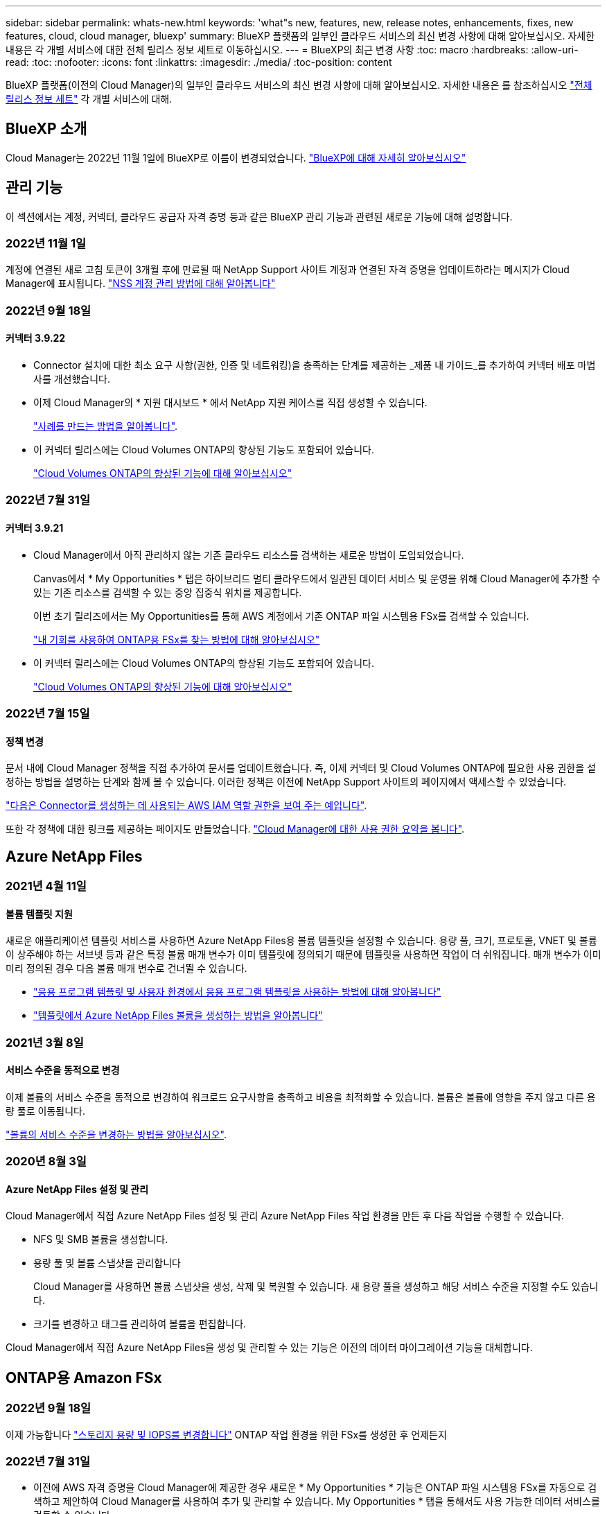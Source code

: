 ---
sidebar: sidebar 
permalink: whats-new.html 
keywords: 'what"s new, features, new, release notes, enhancements, fixes, new features, cloud, cloud manager, bluexp' 
summary: BlueXP 플랫폼의 일부인 클라우드 서비스의 최신 변경 사항에 대해 알아보십시오. 자세한 내용은 각 개별 서비스에 대한 전체 릴리스 정보 세트로 이동하십시오. 
---
= BlueXP의 최근 변경 사항
:toc: macro
:hardbreaks:
:allow-uri-read: 
:toc: 
:nofooter: 
:icons: font
:linkattrs: 
:imagesdir: ./media/
:toc-position: content


[role="lead"]
BlueXP 플랫폼(이전의 Cloud Manager)의 일부인 클라우드 서비스의 최신 변경 사항에 대해 알아보십시오. 자세한 내용은 를 참조하십시오 link:release-notes-index.html["전체 릴리스 정보 세트"] 각 개별 서비스에 대해.



== BlueXP 소개

Cloud Manager는 2022년 11월 1일에 BlueXP로 이름이 변경되었습니다. https://docs.netapp.com/us-en/cloud-manager-family/concept-overview.html["BlueXP에 대해 자세히 알아보십시오"^]



== 관리 기능

이 섹션에서는 계정, 커넥터, 클라우드 공급자 자격 증명 등과 같은 BlueXP 관리 기능과 관련된 새로운 기능에 대해 설명합니다.



=== 2022년 11월 1일

계정에 연결된 새로 고침 토큰이 3개월 후에 만료될 때 NetApp Support 사이트 계정과 연결된 자격 증명을 업데이트하라는 메시지가 Cloud Manager에 표시됩니다. https://docs.netapp.com/us-en/cloud-manager-setup-admin/task-adding-nss-accounts.html#update-nss-credentials["NSS 계정 관리 방법에 대해 알아봅니다"^]



=== 2022년 9월 18일



==== 커넥터 3.9.22

* Connector 설치에 대한 최소 요구 사항(권한, 인증 및 네트워킹)을 충족하는 단계를 제공하는 _제품 내 가이드_를 추가하여 커넥터 배포 마법사를 개선했습니다.
* 이제 Cloud Manager의 * 지원 대시보드 * 에서 NetApp 지원 케이스를 직접 생성할 수 있습니다.
+
https://docs.netapp.com/us-en/cloud-manager-cloud-volumes-ontap/task-get-help.html#netapp-support["사례를 만드는 방법을 알아봅니다"].

* 이 커넥터 릴리스에는 Cloud Volumes ONTAP의 향상된 기능도 포함되어 있습니다.
+
https://docs.netapp.com/us-en/cloud-manager-cloud-volumes-ontap/whats-new.html#18-september-2022["Cloud Volumes ONTAP의 향상된 기능에 대해 알아보십시오"^]





=== 2022년 7월 31일



==== 커넥터 3.9.21

* Cloud Manager에서 아직 관리하지 않는 기존 클라우드 리소스를 검색하는 새로운 방법이 도입되었습니다.
+
Canvas에서 * My Opportunities * 탭은 하이브리드 멀티 클라우드에서 일관된 데이터 서비스 및 운영을 위해 Cloud Manager에 추가할 수 있는 기존 리소스를 검색할 수 있는 중앙 집중식 위치를 제공합니다.

+
이번 초기 릴리즈에서는 My Opportunities를 통해 AWS 계정에서 기존 ONTAP 파일 시스템용 FSx를 검색할 수 있습니다.

+
https://docs.netapp.com/us-en/cloud-manager-fsx-ontap/use/task-creating-fsx-working-environment.html#discover-using-my-opportunities["내 기회를 사용하여 ONTAP용 FSx를 찾는 방법에 대해 알아보십시오"^]

* 이 커넥터 릴리스에는 Cloud Volumes ONTAP의 향상된 기능도 포함되어 있습니다.
+
https://docs.netapp.com/us-en/cloud-manager-cloud-volumes-ontap/whats-new.html#31-july-2022["Cloud Volumes ONTAP의 향상된 기능에 대해 알아보십시오"^]





=== 2022년 7월 15일



==== 정책 변경

문서 내에 Cloud Manager 정책을 직접 추가하여 문서를 업데이트했습니다. 즉, 이제 커넥터 및 Cloud Volumes ONTAP에 필요한 사용 권한을 설정하는 방법을 설명하는 단계와 함께 볼 수 있습니다. 이러한 정책은 이전에 NetApp Support 사이트의 페이지에서 액세스할 수 있었습니다.

https://docs.netapp.com/us-en/cloud-manager-setup-admin/task-creating-connectors-aws.html#create-an-iam-policy["다음은 Connector를 생성하는 데 사용되는 AWS IAM 역할 권한을 보여 주는 예입니다"].

또한 각 정책에 대한 링크를 제공하는 페이지도 만들었습니다. https://docs.netapp.com/us-en/cloud-manager-setup-admin/reference-permissions.html["Cloud Manager에 대한 사용 권한 요약을 봅니다"].



== Azure NetApp Files



=== 2021년 4월 11일



==== 볼륨 템플릿 지원

새로운 애플리케이션 템플릿 서비스를 사용하면 Azure NetApp Files용 볼륨 템플릿을 설정할 수 있습니다. 용량 풀, 크기, 프로토콜, VNET 및 볼륨이 상주해야 하는 서브넷 등과 같은 특정 볼륨 매개 변수가 이미 템플릿에 정의되기 때문에 템플릿을 사용하면 작업이 더 쉬워집니다. 매개 변수가 이미 미리 정의된 경우 다음 볼륨 매개 변수로 건너뛸 수 있습니다.

* https://docs.netapp.com/us-en/cloud-manager-app-template/concept-resource-templates.html["응용 프로그램 템플릿 및 사용자 환경에서 응용 프로그램 템플릿을 사용하는 방법에 대해 알아봅니다"^]
* https://docs.netapp.com/us-en/cloud-manager-azure-netapp-files/task-create-volumes.html["템플릿에서 Azure NetApp Files 볼륨을 생성하는 방법을 알아봅니다"]




=== 2021년 3월 8일



==== 서비스 수준을 동적으로 변경

이제 볼륨의 서비스 수준을 동적으로 변경하여 워크로드 요구사항을 충족하고 비용을 최적화할 수 있습니다. 볼륨은 볼륨에 영향을 주지 않고 다른 용량 풀로 이동됩니다.

https://docs.netapp.com/us-en/cloud-manager-azure-netapp-files/task-manage-volumes.html#change-the-volumes-service-level["볼륨의 서비스 수준을 변경하는 방법을 알아보십시오"].



=== 2020년 8월 3일



==== Azure NetApp Files 설정 및 관리

Cloud Manager에서 직접 Azure NetApp Files 설정 및 관리 Azure NetApp Files 작업 환경을 만든 후 다음 작업을 수행할 수 있습니다.

* NFS 및 SMB 볼륨을 생성합니다.
* 용량 풀 및 볼륨 스냅샷을 관리합니다
+
Cloud Manager를 사용하면 볼륨 스냅샷을 생성, 삭제 및 복원할 수 있습니다. 새 용량 풀을 생성하고 해당 서비스 수준을 지정할 수도 있습니다.

* 크기를 변경하고 태그를 관리하여 볼륨을 편집합니다.


Cloud Manager에서 직접 Azure NetApp Files을 생성 및 관리할 수 있는 기능은 이전의 데이터 마이그레이션 기능을 대체합니다.



== ONTAP용 Amazon FSx



=== 2022년 9월 18일

이제 가능합니다 link:https://docs.netapp.com/us-en/cloud-manager-fsx-ontap/use/task-manage-working-environment.html#change-storage-capacity-and-IOPS["스토리지 용량 및 IOPS를 변경합니다"] ONTAP 작업 환경을 위한 FSx를 생성한 후 언제든지



=== 2022년 7월 31일

* 이전에 AWS 자격 증명을 Cloud Manager에 제공한 경우 새로운 * My Opportunities * 기능은 ONTAP 파일 시스템용 FSx를 자동으로 검색하고 제안하여 Cloud Manager를 사용하여 추가 및 관리할 수 있습니다. My Opportunities * 탭을 통해서도 사용 가능한 데이터 서비스를 검토할 수 있습니다.
+
link:https://docs.netapp.com/us-en/cloud-manager-fsx-ontap/use/task-creating-fsx-working-environment.html#discover-an-existing-fsx-for-ontap-file-system["내 기회를 사용하여 ONTAP용 FSx를 검색합니다"]

* 이제 가능합니다 link:https://docs.netapp.com/us-en/cloud-manager-fsx-ontap/use/task-manage-working-environment.html#change-throughput-capacity["처리량 용량을 변경합니다"] ONTAP 작업 환경을 위한 FSx를 생성한 후 언제든지
* 이제 가능합니다 link:https://docs.netapp.com/us-en/cloud-manager-fsx-ontap/use/task-manage-fsx-volumes.html#replicate-and-sync-data["데이터 복제 및 동기화"] ONTAP용 FSx를 소스로 사용하여 온프레미스 및 ONTAP 시스템용 기타 FSx에 연결합니다.
* 이제 가능합니다 link:https://docs.netapp.com/us-en/cloud-manager-fsx-ontap/use/task-add-fsx-volumes.html#creating-volumes["Cloud Manager를 사용하여 ONTAP용 FSx에서 iSCSI 볼륨을 생성합니다"].




=== 2022년 7월 3일

* 이제 단일 또는 다중 가용성 영역 HA 배포 모델을 선택할 수 있습니다.
+
link:https://docs.netapp.com/us-en/cloud-manager-fsx-ontap/use/task-creating-fsx-working-environment.html#create-an-amazon-fsx-for-ontap-working-environment["ONTAP 작업 환경을 위한 FSx를 생성합니다"]

* Cloud Manager에서 AWS GovCloud 계정 인증이 지원됩니다.
+
link:https://docs.netapp.com/us-en/cloud-manager-fsx-ontap/requirements/task-setting-up-permissions-fsx.html#set-up-the-iam-role["IAM 역할을 설정합니다"]





== 애플리케이션 템플릿



=== 2022년 3월 3일



==== 이제 템플릿을 만들어 특정 작업 환경을 찾을 수 있습니다

"기존 자원 찾기" 작업을 사용하면 작업 환경을 확인한 다음 볼륨 만들기와 같은 다른 템플릿 작업을 사용하여 기존 작업 환경에서 쉽게 작업을 수행할 수 있습니다. https://docs.netapp.com/us-en/cloud-manager-app-template/task-define-templates.html#examples-of-finding-existing-resources-and-enabling-services-using-templates["자세한 내용을 보려면 여기를 클릭하십시오"].



==== AWS에서 Cloud Volumes ONTAP HA 작업 환경을 구축할 수 있는 역량

AWS에서 Cloud Volumes ONTAP 작업 환경을 구축하기 위한 기존 지원이 확장되어 단일 노드 시스템 외에 고가용성 시스템을 구축할 수 있습니다. https://docs.netapp.com/us-en/cloud-manager-app-template/task-define-templates.html#create-a-template-for-a-cloud-volumes-ontap-working-environment["Cloud Volumes ONTAP 작업 환경에 대한 템플릿을 만드는 방법을 알아봅니다"].



=== 2022년 2월 9일



==== 이제 템플릿을 구축하여 특정 기존 볼륨을 찾은 다음 Cloud Backup을 활성화할 수 있습니다

새로운 "리소스 찾기" 작업을 사용하면 Cloud Backup을 설정할 모든 볼륨을 식별한 다음 클라우드 백업 작업을 사용하여 해당 볼륨에 대한 백업을 설정할 수 있습니다.

현재 Cloud Volumes ONTAP 및 온프레미스 ONTAP 시스템의 볼륨에 대한 지원이 제공됩니다. https://docs.netapp.com/us-en/cloud-manager-app-template/task-define-templates.html#find-existing-volumes-and-activate-cloud-backup["자세한 내용을 보려면 여기를 클릭하십시오"].



=== 2021년 10월 31일



==== 이제 동기화 관계에 태그를 지정하여 쉽게 액세스할 수 있도록 관계를 그룹화하거나 분류할 수 있습니다

https://docs.netapp.com/us-en/cloud-manager-app-template/concept-tagging.html["리소스 태깅에 대해 자세히 알아보십시오"].



== 클라우드 백업



=== 2022년 11월 2일



==== 이전 Snapshot 복사본을 기본 백업 파일로 내보낼 수 있습니다

작업 환경에 백업 일정 레이블(예: 일별, 주별 등)과 일치하는 볼륨의 로컬 스냅샷 복사본이 있는 경우 이러한 기존 스냅샷을 백업 파일로 오브젝트 스토리지로 내보낼 수 있습니다. 이전 Snapshot 복사본을 기본 백업 복사본으로 이동하여 클라우드에서 백업을 초기화할 수 있습니다.

이 옵션은 작업 환경에서 Cloud Backup을 활성화할 때 사용할 수 있습니다. 나중에 에서 이 설정을 변경할 수도 있습니다 https://docs.netapp.com/us-en/cloud-manager-backup-restore/task-manage-backup-settings-ontap.html["고급 설정 페이지"].



==== 이제 소스 시스템에서 더 이상 필요하지 않은 볼륨을 아카이빙하는 데 Cloud Backup을 사용할 수 있습니다

이제 볼륨에 대한 백업 관계를 삭제할 수 있습니다. 이렇게 하면 새 백업 파일 생성을 중지하고 소스 볼륨을 삭제하지만 기존의 모든 백업 파일은 보존하려는 경우에 아카이빙 메커니즘이 제공됩니다. 따라서 나중에 필요할 경우 백업 파일에서 볼륨을 복원하는 동시에 소스 스토리지 시스템의 공간을 지울 수 있습니다. https://docs.netapp.com/us-en/cloud-manager-backup-restore/task-manage-backups-ontap.html#deleting-volume-backup-relationships["자세히 알아보기"].



==== 이메일 또는 알림 센터에서 Cloud Backup 경고를 받도록 지원이 추가되었습니다

Cloud Backup이 BlueXP 알림 서비스에 통합되었습니다. BlueXP 메뉴 표시줄에서 알림 표시를 클릭하여 Cloud Backup 알림을 표시할 수 있습니다. 또한 시스템에 로그인하지 않은 경우에도 중요한 시스템 작업을 알 수 있도록 이메일로 알림을 보내도록 BlueXP를 구성할 수 있습니다. 이 이메일은 백업 및 복원 작업을 알아야 하는 모든 수신자에게 보낼 수 있습니다. https://docs.netapp.com/us-en/cloud-manager-backup-restore/task-monitor-backup-jobs.html#use-the-job-monitor-to-view-backup-and-restore-job-status["자세히 알아보기"].



==== 새로운 고급 설정 페이지에서는 클러스터 레벨 백업 설정을 변경할 수 있습니다

이 새 페이지에서는 각 ONTAP 시스템에 대한 클라우드 백업을 활성화할 때 설정하는 여러 클러스터 레벨 백업 설정을 변경할 수 있습니다. "기본" 백업 설정으로 적용되는 일부 설정을 수정할 수도 있습니다. 변경할 수 있는 전체 백업 설정은 다음과 같습니다.

* ONTAP 시스템에서 오브젝트 스토리지에 액세스할 수 있는 권한을 제공하는 스토리지 키입니다
* 백업을 객체 저장소에 업로드하기 위해 할당된 네트워크 대역폭입니다
* 이후 볼륨에 대한 자동 백업 설정(및 정책
* 아카이브 스토리지 클래스(AWS만 해당)
* 초기 기본 백업 파일에 기간별 스냅샷 복사본이 포함되어 있는지 여부
* 소스 시스템에서 "연간" 스냅샷을 제거할지 여부를 나타냅니다
* 오브젝트 스토리지에 연결된 ONTAP IPspace(활성화 중에 잘못 선택한 경우)


https://docs.netapp.com/us-en/cloud-manager-backup-restore/task-manage-backup-settings-ontap.html["클러스터 레벨 백업 설정 관리에 대해 자세히 알아보십시오"].



==== 이제 온-프레미스 Connector를 사용할 때 검색 및 복원을 사용하여 공용 클라우드에서 백업 파일을 복원할 수 있습니다

이전 릴리즈에서는 Connector가 사내에 구축될 때 퍼블릭 클라우드에 백업 파일을 생성하기 위한 지원이 추가되었습니다. 이 릴리즈에서는 검색 및 복원을 사용하여 Connector가 사내에 구축된 Amazon S3 또는 Azure Blob에서 백업을 복원할 수 있도록 지원이 계속 제공됩니다.

현재 Google Cloud Storage에서 백업을 복원하려면 검색 및 복원을 사용할 때 Google Cloud Platform에 Connector를 구축해야 합니다. 검색 및 복원은 StorageGRID 시스템에서 지원되지 않습니다. 이 경우 찾아보기 및 복원을 사용해야 합니다.



==== 작업 모니터링 페이지가 업데이트되었습니다

다음 업데이트가 에 업데이트되었습니다 https://docs.netapp.com/us-en/cloud-manager-backup-restore/task-monitor-backup-jobs.html["작업 모니터링 페이지"]:

* "워크로드" 열을 사용할 수 있으므로 이 페이지를 필터링하여 볼륨, 애플리케이션, 가상 머신 및 Kubernetes의 백업 서비스에 대한 작업을 볼 수 있습니다.
* 특정 백업 작업에 대한 세부 정보를 보려면 "사용자 이름" 및 "작업 유형"에 대한 새 열을 추가할 수 있습니다.
* 작업 세부 정보 페이지에는 기본 작업을 완료하기 위해 실행 중인 모든 하위 작업이 표시됩니다.
* 이 페이지는 15분마다 자동으로 새로 고쳐지므로 항상 가장 최근의 작업 상태 결과를 볼 수 있습니다. 새로 고침 * 버튼을 클릭하여 페이지를 즉시 업데이트할 수 있습니다.




==== AWS 교차 계정 백업 기능이 향상되었습니다

소스 볼륨에 사용 중인 것과 다른 Cloud Volumes ONTAP 계정을 백업에 사용하려면 BlueXP에서 대상 AWS 계정 자격 증명을 추가해야 하며, BlueXP에 사용 권한을 제공하는 IAM 역할에 "S3:PutBucketPolicy" 및 "S3:PutnerOwshipControls" 권한을 추가해야 합니다. 이전에는 AWS 콘솔에서 여러 설정을 구성해야 했습니다. 이제는 더 이상 그렇게 할 필요가 없습니다.



=== 2022년 9월 28일



==== 애플리케이션의 클라우드 백업 개선

* Google Cloud Platform(GCP) 및 StorageGRID를 지원하여 애플리케이션 정합성 보장 스냅샷을 백업합니다
* 사용자 지정 정책을 생성합니다
* 아카이브 스토리지 지원
* SAP HANA 애플리케이션 백업
* VMware 환경에 있는 Oracle 및 SQL 애플리케이션을 백업합니다
* 사내 2차 스토리지에서 애플리케이션을 백업합니다
* 백업을 비활성화합니다
* SnapCenter 서버 등록을 취소합니다




==== 가상 머신용 Cloud Backup의 향상된 기능

* 하나 이상의 데이터 저장소를 백업하기 위해 StorageGRID를 지원합니다
* 사용자 지정 정책을 생성합니다




=== 2022년 9월 19일



==== StorageGRID 시스템의 백업 파일에 대해 DataLock 및 랜섬웨어 보호를 구성할 수 있습니다

마지막 릴리즈에서는 Amazon S3 버킷에 저장된 백업에 대해 _DataLock 및 랜섬웨어 보호_가 도입되었습니다. 이 릴리즈는 StorageGRID 시스템에 저장된 백업 파일에 대한 지원을 확장합니다. 클러스터가 ONTAP 9.11.1 이상을 사용하고 있고 StorageGRID 시스템에서 버전 11.6.0.3 이상을 실행 중인 경우 이 새로운 백업 정책 옵션을 사용할 수 있습니다. https://docs.netapp.com/us-en/cloud-manager-backup-restore/concept-cloud-backup-policies.html#datalock-and-ransomware-protection["DataLock 및 랜섬웨어 보호를 사용하여 백업을 보호하는 방법에 대해 자세히 알아보십시오"^].

버전 3.9.22 이상의 소프트웨어가 있는 커넥터를 실행해야 합니다. Connector는 구내에 설치해야 하며 인터넷에 접속하거나 접속하지 않은 사이트에 설치할 수 있습니다.



==== 이제 백업 파일에서 폴더 레벨 복구를 사용할 수 있습니다

이제 해당 폴더(디렉토리 또는 공유)의 모든 파일에 액세스해야 하는 경우 백업 파일에서 폴더를 복원할 수 있습니다. 폴더 복원은 전체 볼륨을 복원하는 것보다 훨씬 효율적입니다. 이 기능은 ONTAP 9.11.1 이상을 사용하는 경우 Browse & Restore 메서드와 Search & Restore 메서드를 모두 사용하여 복원 작업에 사용할 수 있습니다. 현재 단일 폴더만 선택하고 복원할 수 있으며, 해당 폴더의 파일만 복원할 수 있습니다. 하위 폴더 또는 하위 폴더의 파일은 복원되지 않습니다.



==== 이제 아카이브 스토리지로 이동한 백업에서 파일 레벨 복구를 사용할 수 있습니다

과거에는 아카이브 스토리지(AWS 및 Azure만 해당)로 이동한 백업 파일의 볼륨만 복원할 수 있었습니다. 이제 이러한 아카이빙된 백업 파일에서 개별 파일을 복원할 수 있습니다. 이 기능은 ONTAP 9.11.1 이상을 사용하는 경우 Browse & Restore 메서드와 Search & Restore 메서드를 모두 사용하여 복원 작업에 사용할 수 있습니다.



==== 이제 파일 레벨 복구를 통해 원본 소스 파일을 덮어쓸 수 있습니다

이전에는 원래 볼륨으로 복구된 파일이 항상 "Restore_<file_name>"이라는 접두사가 붙은 새 파일로 복원되었습니다. 이제 파일을 볼륨의 원래 위치로 복구할 때 원본 소스 파일을 덮어쓰도록 선택할 수 있습니다. 이 기능은 Browse & Restore 메서드와 Search & Restore 메서드를 모두 사용하여 복원 작업에 사용할 수 있습니다.



==== 끌어서 놓기를 통해 클라우드 백업을 StorageGRID 시스템에 사용할 수 있습니다

를 누릅니다 https://docs.netapp.com/us-en/cloud-manager-storagegrid/task-discover-storagegrid.html["StorageGRID"^] 백업 대상은 Canvas에 작업 환경으로 있으며, 온프레미스 ONTAP 작업 환경을 대상으로 끌어서 클라우드 백업 설정 마법사를 시작할 수 있습니다.



=== 2022년 8월 18일



==== 클라우드 네이티브 애플리케이션 데이터를 보호하기 위해 지원이 추가되었습니다

Cloud Backup for Applications는 NetApp 클라우드 스토리지에서 실행되는 애플리케이션에 데이터 보호 기능을 제공하는 SaaS 기반 서비스입니다. BlueXP에서 활성화된 애플리케이션용 클라우드 백업은 NetApp ONTAP용 Amazon FSx에 상주하는 Oracle 데이터베이스의 효율적이고 애플리케이션 정합성이 보장되는 정책 기반 백업 및 복원을 제공합니다.https://docs.netapp.com/us-en/cloud-manager-backup-restore/concept-protect-cloud-app-data-to-cloud.html["자세한 정보"^].



==== 검색 및 복원은 이제 Azure Blob의 백업 파일에서 지원됩니다

이제 Azure Blob 저장소에 백업 파일을 저장하는 사용자가 볼륨 및 파일을 복원하는 검색 및 복원 방법을 사용할 수 있습니다. https://docs.netapp.com/us-en/cloud-manager-backup-restore/task-restore-backups-ontap.html#prerequisites-2["검색 및 amp;Restore를 사용하여 볼륨 및 파일을 복원하는 방법을 확인하십시오"^].

이 기능을 사용하려면 커넥터 역할에 추가 권한이 필요합니다. 버전 3.9.21 소프트웨어(2022년 8월)를 사용하여 배포된 커넥터에는 이러한 권한이 포함됩니다. 이전 릴리스를 사용하여 Connector를 배포한 경우 사용 권한을 수동으로 추가해야 합니다. https://docs.netapp.com/us-en/cloud-manager-backup-restore/task-backup-onprem-to-azure.html#verify-or-add-permissions-to-the-connector["필요한 경우 이러한 사용 권한을 추가하는 방법을 알아봅니다"^].



==== NetApp은 백업 파일이 삭제 및 랜섬웨어 공격으로부터 보호할 수 있는 기능을 추가했습니다

Cloud Backup은 이제 랜섬웨어 세이프 백업에 대한 오브젝트 잠금을 지원합니다. 클러스터가 ONTAP 9.11.1 이상을 사용하고 있고 백업 대상이 Amazon S3인 경우, _DataLock 및 랜섬웨어 보호_라는 새로운 백업 정책 옵션을 사용할 수 있습니다. DataLock은 백업 파일의 수정 또는 삭제를 방지하고, 랜섬웨어 방지 기능은 백업 파일을 검사하여 백업 파일에 대한 랜섬웨어 공격의 증거를 찾습니다. https://docs.netapp.com/us-en/cloud-manager-backup-restore/concept-cloud-backup-policies.html#datalock-and-ransomware-protection["DataLock 및 랜섬웨어 보호를 사용하여 백업을 보호하는 방법에 대해 자세히 알아보십시오"^].

이 기능을 사용하려면 커넥터 역할에 추가 권한이 필요합니다. 버전 3.9.21 소프트웨어를 사용하여 배포된 Connector에는 이러한 권한이 포함되어 있습니다. 이전 릴리스를 사용하여 Connector를 배포한 경우 사용 권한을 수동으로 추가해야 합니다. https://docs.netapp.com/us-en/cloud-manager-backup-restore/task-backup-onprem-to-aws.html#set-up-s3-permissions["필요한 경우 이러한 사용 권한을 추가하는 방법을 알아봅니다"^].



==== 이제 Cloud Backup은 사용자 지정 SnapMirror 레이블을 사용하여 생성된 정책을 지원합니다

이전에는 Cloud Backup이 매시간, 매일, 매주, 시간별, 연도별 등의 미리 정의된 SnapMirror 레이블만 지원했습니다. 이제 Cloud Backup은 System Manager 또는 CLI를 사용하여 만든 사용자 지정 SnapMirror 레이블이 있는 SnapMirror 정책을 검색할 수 있습니다. 이러한 새 레이블은 Cloud Backup UI에 표시되므로 선택한 SnapMirror 레이블을 사용하여 볼륨을 클라우드에 백업할 수 있습니다.



==== ONTAP 시스템에 대한 추가 백업 정책 개선 사항

일부 백업 정책 페이지는 각 ONTAP 클러스터의 볼륨에 사용할 수 있는 모든 백업 정책을 보다 쉽게 볼 수 있도록 재설계되었습니다. 따라서 사용 가능한 정책의 세부 정보를 더 쉽게 볼 수 있으므로 볼륨에 최상의 정책을 적용할 수 있습니다.



==== 끌어서 놓기를 통해 Cloud Backup을 Azure Blob 및 Google Cloud Storage로 이동할 수 있습니다

를 누릅니다 https://docs.netapp.com/us-en/cloud-manager-setup-admin/task-viewing-azure-blob.html["Azure Blob"^] 또는 https://docs.netapp.com/us-en/cloud-manager-setup-admin/task-viewing-gcp-storage.html["Google 클라우드 스토리지"^] 백업 대상이 Canvas에 작업 환경으로 존재합니다. 온프레미스 ONTAP 또는 Cloud Volumes ONTAP 작업 환경(Azure 또는 GCP에 설치됨)을 대상으로 끌어서 백업 설정 마법사를 시작할 수 있습니다.

이 기능은 Amazon S3 버킷에 이미 존재합니다.



== 클라우드 데이터 감지



=== 2022년 11월 7일(버전 1.17)



==== SharePoint 온-프레미스 계정 스캔 지원

이제 데이터 센스를 통해 SharePoint Online 계정과 SharePoint 온-프레미스 계정(SharePoint Server)을 모두 검색할 수 있습니다. 자체 서버에 SharePoint를 설치하거나 인터넷에 액세스할 수 없는 사이트에 SharePoint를 설치해야 하는 경우 이제 데이터 센스에서 해당 계정의 사용자 파일을 검색할 수 있습니다. https://docs.netapp.com/us-en/cloud-manager-data-sense/task-scanning-sharepoint.html#adding-a-sharepoint-on-premise-account["자세한 정보"^].



==== 여러 디렉토리(폴더 또는 공유)를 재검색하는 기능

이제 변경 사항이 시스템에 반영되도록 여러 디렉토리(폴더 또는 공유)를 즉시 재검색할 수 있습니다. 이렇게 하면 특정 데이터를 다른 데이터보다 먼저 다시 검색하게 할 수 있습니다. https://docs.netapp.com/us-en/cloud-manager-data-sense/task-managing-repo-scanning.html#rescanning-data-for-an-existing-repository["디렉토리를 다시 검색하는 방법을 참조하십시오"^].



==== 특정 데이터 소스를 스캔하기 위해 사내 "스캐너" 노드를 추가하는 기능

온-프레미스 위치에 데이터 센스를 설치한 경우 데이터 원본을 스캔하기 위해 더 많은 스캔 처리 성능이 필요한 경우 "스캐너" 노드를 더 추가할 수 있습니다. 관리자 노드를 설치한 직후 스캐너 노드를 추가하거나 나중에 스캐너 노드를 추가할 수 있습니다. 예를 들어 데이터 원본 중 하나에 있는 데이터의 양이 1년 후 3배 증가했다는 사실을 알고 있는 경우 데이터 스캔을 지원하기 위해 새 스캐너 노드를 추가할 수 있습니다.

필요한 경우 스캔 중인 데이터 소스에 물리적으로 가까운 호스트 시스템에 스캐너 노드를 설치할 수 있습니다. 스캐너 노드가 데이터에 가까울수록 데이터 스캔 시 네트워크 대기 시간이 최대한 줄어들기 때문에 성능이 향상됩니다.



=== 2022년 9월 6일(버전 1.16)



==== 파일의 변경 사항을 반영하기 위해 저장소를 즉시 다시 검색할 수 있습니다

변경 내용이 시스템에 반영되도록 특정 리포지토리를 즉시 다시 스캔해야 하는 경우 리포지토리를 선택하고 다시 검색할 수 있습니다. 이렇게 하면 특정 데이터를 다른 데이터보다 먼저 다시 검색하게 할 수 있습니다. https://docs.netapp.com/us-en/cloud-manager-data-sense/task-managing-repo-scanning.html#rescanning-data-for-an-existing-repository["디렉토리를 다시 검색하는 방법을 참조하십시오"^].



==== 데이터 조사 페이지의 데이터 감지 스캔 상태에 대한 새 필터

“Analysis Status(분석 상태)” 필터를 사용하면 데이터 감지 스캔의 특정 단계에 있는 파일을 나열할 수 있습니다. 옵션을 선택하여 * 첫 번째 스캔 보류 *, * 완료됨 * 스캔 중, * 재스캔 보류 * 또는 * 실패 * 가 스캔되는 파일 목록을 표시할 수 있습니다.

https://docs.netapp.com/us-en/cloud-manager-data-sense/task-controlling-private-data.html#filtering-data-in-the-data-investigation-page["데이터를 조사하는 데 사용할 수 있는 모든 필터 목록을 확인하십시오"^].



==== 데이터 주제는 이제 스캔에서 발견된 "개인 데이터"의 일부로 간주됩니다

이제 Data Sense는 규정 준수 대시보드에 표시되는 개인 결과의 일부로 데이터 주제를 인식합니다. 또한 조사 페이지에서 검색을 수행할 때 "개인 데이터"에서 "데이터 제목"을 선택하여 데이터 주제가 포함된 파일만 볼 수 있습니다.



==== 이제 데이터 감지 이동 경로 파일은 검색에서 "범주"의 일부로 간주됩니다

이제 Data Sense는 Breadcrumb 파일을 Compliance Dashboard에 나타나는 범주의 일부로 인식합니다. 소스 위치에서 NFS 공유로 파일을 이동할 때 데이터 센스에서 생성되는 파일입니다. https://docs.netapp.com/us-en/cloud-manager-data-sense/task-managing-highlights.html#moving-source-files-to-an-nfs-share["Breadcrumb 파일을 만드는 방법에 대해 자세히 알아보십시오"^].

또한 조사 페이지에서 검색을 수행할 때 "범주" 아래의 "데이터 감지 브레드크럼"을 선택하여 데이터 감지 브레드크럼 파일만 볼 수 있습니다.



=== 2022년 8월 7일(버전 1.15)



==== 뉴질랜드의 5가지 새로운 유형의 개인 데이터는 데이터 센스로 식별됩니다

데이터 센스를 사용하면 다음 유형의 데이터가 포함된 파일을 식별하고 분류할 수 있습니다.

* 뉴질랜드 은행 계좌 번호
* 뉴질랜드 운전면허증 번호
* 뉴질랜드 IRD 번호(세금 ID)
* 뉴질랜드 NHI(National Health Index) 번호 
* 뉴질랜드 여권 번호


link:reference-private-data-categories.html#types-of-personal-data["데이터 센스에서 식별할 수 있는 모든 유형의 개인 데이터를 확인하십시오"].



==== 파일이 이동된 이유를 나타내기 위해 Breadcrumb 파일을 추가하는 기능입니다

데이터 감지 기능을 사용하여 소스 파일을 NFS 공유로 이동할 때 이제 이동 파일 위치에 이동 경로 파일을 그대로 둘 수 있습니다. Breadcrumb 파일을 사용하면 파일이 원래 위치에서 이동된 이유를 쉽게 이해할 수 있습니다. 이동된 각 파일에 대해 시스템은 "<filename>-breadcrumb-<date>.txt"라는 소스 위치에 Breadcrumb 파일을 만들어 파일이 이동된 위치와 파일을 이동한 사용자를 표시합니다. https://docs.netapp.com/us-en/cloud-manager-data-sense/task-managing-highlights.html#moving-source-files-to-an-nfs-share["자세한 정보"^].



==== 디렉터리에 있는 개인 데이터 및 중요한 개인 데이터는 조사 결과에 표시됩니다

이제 데이터 조사 페이지에는 디렉토리(폴더 및 공유) 내에서 찾은 개인 데이터 및 중요한 개인 데이터에 대한 결과가 표시됩니다. https://docs.netapp.com/us-en/cloud-manager-data-sense/task-controlling-private-data.html#viewing-files-that-contain-personal-data["여기 예를 참조하십시오"^].



==== 성공적으로 분류한 볼륨, 버킷 등의 상태를 봅니다

Data Sense가 스캔(볼륨, 버킷 등)하는 개별 리포지토리를 볼 때 "매핑" 수와 "분류" 수를 확인할 수 있습니다. 모든 데이터에 대해 전체 AI ID가 수행되므로 분류에 시간이 더 오래 걸립니다. https://docs.netapp.com/us-en/cloud-manager-data-sense/task-managing-repo-scanning.html#viewing-the-scan-status-for-your-repositories["이 정보를 보는 방법을 참조하십시오"^].



==== 이제 데이터 센스에서 식별할 수 있는 사용자 지정 패턴을 데이터에 추가할 수 있습니다

사용자 지정 정규식(regex)을 사용하여 개인 패턴을 추가하여 데이터의 특정 정보를 식별할 수 있습니다. regex는 이미 Data Sense에서 사용하는 기존의 미리 정의된 패턴에 추가되며, 결과는 Personal Patterns(개인 패턴) 섹션 아래에 표시됩니다. https://docs.netapp.com/us-en/cloud-manager-data-sense/task-managing-data-fusion.html#creating-custom-personal-data-identifiers-using-a-regex["자세한 정보"^].



== Cloud Sync



=== 2022년 10월 30일



==== Microsoft Azure에서 지속적으로 동기화합니다

이제 연속 동기화 설정이 소스 Azure 스토리지 버킷에서 Azure 데이터 브로커를 사용하는 클라우드 스토리지까지 지원됩니다.

초기 데이터 동기화 후 Cloud Sync는 소스 Azure 스토리지 버킷의 변경 사항을 수신 대기하고 변경 사항이 발생할 때마다 타겟에 대한 변경 사항을 지속적으로 동기화합니다. 이 설정은 Azure 스토리지 버킷에서 Azure Blob 스토리지, CIFS, Google 클라우드 스토리지, IBM 클라우드 오브젝트 스토리지, NFS 및 StorageGRID로 동기화할 때 사용할 수 있습니다.

이 설정을 사용하려면 Azure 데이터 브로커에 사용자 지정 역할과 다음 권한이 필요합니다.

[source, json]
----
'Microsoft.Storage/storageAccounts/read',
'Microsoft.EventGrid/systemTopics/eventSubscriptions/write',
'Microsoft.EventGrid/systemTopics/eventSubscriptions/read',
'Microsoft.EventGrid/systemTopics/eventSubscriptions/delete',
'Microsoft.EventGrid/systemTopics/eventSubscriptions/getFullUrl/action',
'Microsoft.EventGrid/systemTopics/eventSubscriptions/getDeliveryAttributes/action',
'Microsoft.EventGrid/systemTopics/read',
'Microsoft.EventGrid/systemTopics/write',
'Microsoft.EventGrid/systemTopics/delete',
'Microsoft.EventGrid/eventSubscriptions/write',
'Microsoft.Storage/storageAccounts/write'
----
https://docs.netapp.com/us-en/cloud-manager-sync/task-creating-relationships.html#settings["연속 동기화 설정에 대해 자세히 알아보십시오"].



=== 2022년 9월 4일



==== 추가 Google 드라이브 지원

* Cloud Sync는 이제 Google 드라이브에 대한 추가 동기화 관계를 지원합니다.
+
** Google Drive를 NFS 서버로 이동합니다
** Google Drive를 SMB 서버로


* Google Drive를 포함하는 동기화 관계에 대한 보고서를 생성할 수도 있습니다.
+
https://docs.netapp.com/us-en/cloud-manager-sync/task-managing-reports.html["보고서에 대해 자세히 알아보십시오"].





==== 지속적인 동기화 향상

이제 다음 유형의 동기화 관계에서 연속 동기화 설정을 활성화할 수 있습니다.

* S3 버킷을 NFS 서버로
* Google Cloud Storage를 NFS 서버로 전송합니다


https://docs.netapp.com/us-en/cloud-manager-sync/task-creating-relationships.html#settings["연속 동기화 설정에 대해 자세히 알아보십시오"].



==== 이메일 알림

이제 Cloud Sync 알림을 이메일로 받을 수 있습니다.

이메일로 알림을 받으려면 동기화 관계에서 * 알림 * 설정을 활성화한 다음 BlueXP에서 알림 및 알림 설정을 구성해야 합니다.

https://docs.netapp.com/us-en/cloud-manager-sync/task-managing-relationships.html#setting-up-notifications["알림을 설정하는 방법에 대해 알아봅니다"].



=== 2022년 7월 31일



==== Google 드라이브

이제 NFS 서버 또는 SMB 서버의 데이터를 Google Drive로 동기화할 수 있습니다. "내 드라이브"와 "공유 드라이브"가 모두 대상으로 지원됩니다.

Google Drive를 포함하는 동기화 관계를 생성하려면 필요한 권한과 개인 키가 있는 서비스 계정을 설정해야 합니다. https://docs.netapp.com/us-en/cloud-manager-sync/reference-requirements.html#google-drive["Google Drive 요구 사항에 대해 자세히 알아보십시오"].

https://docs.netapp.com/us-en/cloud-manager-sync/reference-supported-relationships.html["지원되는 동기화 관계 목록을 봅니다"].



==== Azure Data Lake 추가 지원

Cloud Sync는 이제 Azure Data Lake Storage Gen2에 대한 추가 동기화 관계를 지원합니다.

* Amazon S3에서 Azure Data Lake Storage Gen2로
* IBM Cloud Object Storage를 Azure Data Lake Storage Gen2로 마이그레이션
* StorageGRID에서 Azure Data Lake Storage Gen2로


https://docs.netapp.com/us-en/cloud-manager-sync/reference-supported-relationships.html["지원되는 동기화 관계 목록을 봅니다"].



==== 동기화 관계를 설정하는 새로운 방법

BlueXP의 Canvas에서 직접 동기화 관계를 설정하는 추가 방법이 추가되었습니다.



===== 끌어서 놓기

이제 한 작업 환경을 다른 작업 환경 위로 끌어다 놓아 Canvas에서 동기화 관계를 설정할 수 있습니다.

image:https://raw.githubusercontent.com/NetAppDocs/cloud-manager-sync/main/media/screenshot-enable-drag-and-drop.png["BlueXP의 알림 센터를 보여 주는 스크린샷."]



===== 오른쪽 패널 설정

이제 Canvas에서 작업 환경을 선택한 다음 오른쪽 패널에서 동기화 옵션을 선택하여 Azure Blob 저장소 또는 Google Cloud Storage에 대한 동기화 관계를 설정할 수 있습니다.

image:https://raw.githubusercontent.com/NetAppDocs/cloud-manager-sync/main/media/screenshot-enable-panel.png["BlueXP의 알림 센터를 보여 주는 스크린샷."]



=== 2022년 7월 3일



==== Azure Data Lake Storage Gen2 지원

이제 NFS 서버 또는 SMB 서버에서 Azure Data Lake Storage Gen2로 데이터를 동기화할 수 있습니다.

Azure Data Lake를 포함하는 동기화 관계를 생성할 때 Cloud Sync에 스토리지 계정 연결 문자열을 제공해야 합니다. SAS(공유 액세스 서명)가 아니라 일반 연결 문자열이어야 합니다.

https://docs.netapp.com/us-en/cloud-manager-sync/reference-supported-relationships.html["지원되는 동기화 관계 목록을 봅니다"].



==== Google Cloud Storage에서 지속적으로 동기화합니다

이제 연속 동기화 설정이 소스 Google Cloud Storage 버킷에서 클라우드 스토리지 타겟까지 지원됩니다.

초기 데이터 동기화 후 Cloud Sync는 소스 Google 클라우드 스토리지 버킷의 변경 사항을 수신 대기하고 변경 사항이 발생할 때마다 타겟에 대한 변경 사항을 지속적으로 동기화합니다. 이 설정은 Google 클라우드 스토리지 버킷에서 S3, Google 클라우드 스토리지, Azure Blob 스토리지, StorageGRID 또는 IBM 스토리지로 동기화할 때 사용할 수 있습니다.

데이터 브로커와 연결된 서비스 계정에 이 설정을 사용하려면 다음 권한이 필요합니다.

[source, json]
----
- pubsub.subscriptions.consume
- pubsub.subscriptions.create
- pubsub.subscriptions.delete
- pubsub.subscriptions.list
- pubsub.topics.attachSubscription
- pubsub.topics.create
- pubsub.topics.delete
- pubsub.topics.list
- pubsub.topics.setIamPolicy
- storage.buckets.update
----
https://docs.netapp.com/us-en/cloud-manager-sync/task-creating-relationships.html#settings["연속 동기화 설정에 대해 자세히 알아보십시오"].



==== 새로운 Google Cloud 지역 지원

Cloud Sync 데이터 브로커는 현재 다음 Google 클라우드 지역에서 지원됩니다.

* 콜럼버스(us-east5)
* 댈러스(us-south1)
* 마드리드(유럽 - 남서쪽1)
* 밀라노(유럽 - west8)
* 파리(유럽 - west9)




==== 새로운 Google Cloud 컴퓨터 유형입니다

Google Cloud의 데이터 브로커에 대한 기본 시스템 유형은 이제 n2-standard-4입니다.



== 클라우드 계층화



=== 2022년 11월 6일



==== 끌어서 놓기로 Azure Blob, Google Cloud Storage 및 StorageGRID에 Cloud Tiering을 사용할 수 있습니다

Azure Blob, Google Cloud Storage 또는 StorageGRID 계층화 대상이 Canvas의 작업 환경으로 존재하는 경우, 내부 ONTAP 작업 환경을 대상으로 끌어서 계층화 설정 마법사를 시작할 수 있습니다.



=== 2022년 9월 19일



==== 계층화 마법사를 사용하면 S3 스토리지로 계층화할 때 AWS PrivateLink를 구성할 수 있습니다

이전 릴리즈에서는 VPC 엔드포인트를 통해 클러스터를 S3 버킷에 연결하는 안전한 방법을 제공하는 데 시간이 많이 소요되었습니다. 이제 의 필수 단계를 수행할 수 있습니다 https://docs.netapp.com/us-en/cloud-manager-tiering/task-tiering-onprem-aws.html#configure-your-system-for-a-private-connection-using-a-vpc-endpoint-interface["VPC 엔드포인트 인터페이스를 사용하여 전용 연결을 위해 시스템을 구성합니다"]그런 다음 네트워킹 페이지의 계층화 설정 마법사 중에 PrivateLink를 선택할 수 있습니다.

https://docs.netapp.com/us-en/cloud-manager-tiering/task-tiering-onprem-aws.html["요구 사항 및 단계를 검토하여 비활성 데이터를 Amazon S3에 계층화합니다"].



==== Cloud Tiering을 Amazon S3로 끌어서 놓기로 설정합니다

Amazon S3 계층화 대상이 Canvas의 작업 환경으로 존재하는 경우, 내부 ONTAP 작업 환경을 대상으로 끌어서 계층화 설정 마법사를 시작할 수 있습니다.



==== MetroCluster 구성에서 미러 오브젝트 저장소를 제거할 때 계층화 동작을 선택합니다

MetroCluster 구성에서 미러 오브젝트 저장소를 제거할 때 운영 오브젝트 저장소도 제거할지 묻는 메시지가 표시됩니다. 주 오브젝트 저장소를 애그리게이트에 계속 부착하도록 선택하거나 제거할 수 있습니다.



=== 2022년 8월 3일



==== 클러스터의 다른 애그리게이트로 추가 오브젝트 저장소를 구성하는 기능

Cloud Tiering UI에 오브젝트 스토리지 구성을 위한 새로운 페이지 세트가 추가되었습니다. 새 오브젝트 저장소를 추가하고, FabricPool 미러링을 위해 여러 오브젝트 저장소를 Aggregate에 연결하고, 기본 오브젝트 저장소와 미러 오브젝트 저장소를 바꾸고, 애그리게이트에 대한 오브젝트 저장소 연결을 삭제하는 등의 작업을 수행할 수 있습니다. https://docs.netapp.com/us-en/cloud-manager-tiering/task-managing-object-storage.html["새로운 오브젝트 스토리지 기능에 대해 자세히 알아보십시오."]



==== MetroCluster 구성에 대한 Cloud Tiering 라이센스 지원

이제 MetroCluster 구성에 있는 클러스터와 Cloud Tiering 라이센스를 공유할 수 있습니다. 이러한 시나리오에 더 이상 사용되지 않는 FabricPool 라이센스를 사용할 필요가 없습니다. 따라서 더 많은 클러스터에서 "유동" Cloud Tiering 라이센스를 더 쉽게 사용할 수 있습니다. https://docs.netapp.com/us-en/cloud-manager-tiering/task-licensing-cloud-tiering.html#apply-cloud-tiering-licenses-to-clusters-in-special-configurations["이러한 유형의 클러스터에 대한 라이센스 부여 및 구성 방법을 확인하십시오."]



== Cloud Volumes ONTAP



=== 2022년 9월 18일

다음 변경 사항은 커넥터의 3.9.22 릴리스에 도입되었습니다.



==== 디지털 지갑 기능 향상

* 이제 디지털 지갑에 최적화된 I/O 라이센스 패키지 및 사용자 계정의 Cloud Volumes ONTAP 시스템에 대해 프로비저닝된 WORM 용량에 대한 요약이 표시됩니다.
+
이러한 세부 정보를 통해 청구 방식 및 추가 용량 구매 여부를 보다 잘 파악할 수 있습니다.

+
https://docs.netapp.com/us-en/cloud-manager-cloud-volumes-ontap/task-manage-capacity-licenses.html["계정에서 사용된 용량을 확인하는 방법에 대해 알아봅니다"].

* 이제 하나의 충전 방법을 최적화된 충전 방법으로 변경할 수 있습니다.
+
https://docs.netapp.com/us-en/cloud-manager-cloud-volumes-ontap/task-manage-capacity-licenses.html["충전 방법을 변경하는 방법에 대해 알아보십시오"].





==== 비용 및 성능 최적화

이제 Canvas에서 직접 Cloud Volumes ONTAP 시스템의 비용과 성능을 최적화할 수 있습니다.

작업 환경을 선택한 후 * 비용 및 성능 최적화 * 옵션을 선택하여 Cloud Volumes ONTAP의 인스턴스 유형을 변경할 수 있습니다. 더 작은 크기의 인스턴스를 선택하면 비용을 절감하고 더 큰 인스턴스로 변경하면 성능을 최적화할 수 있습니다.

image:https://raw.githubusercontent.com/NetAppDocs/cloud-manager-cloud-volumes-ontap/main/media/screenshot-optimize-cost-performance.png["작업 환경을 선택한 후 Canvas에서 사용할 수 있는 Optimize Cost  amp; Performance 옵션의 스크린샷."]



==== AutoSupport 알림

Cloud Volumes ONTAP 시스템에서 AutoSupport 메시지를 보낼 수 없는 경우 BlueXP에서 알림을 생성합니다. 이 알림에는 네트워킹 문제를 해결하는 데 사용할 수 있는 지침 링크가 포함되어 있습니다.



=== 2022년 7월 31일

다음 변경 사항은 커넥터의 3.9.21 릴리스에 도입되었습니다.



==== MTEKM 라이센스

이제 MTEKM(멀티 테넌트 암호화 키 관리) 라이센스가 버전 9.11.1 이상을 실행하는 새로운 기존 Cloud Volumes ONTAP 시스템과 함께 포함됩니다.

멀티 테넌트 외부 키 관리를 통해 NetApp Volume Encryption을 사용할 때 개별 스토리지 VM(SVM)이 KMIP 서버를 통해 자체 키를 유지할 수 있습니다.

https://docs.netapp.com/us-en/cloud-manager-cloud-volumes-ontap/task-encrypting-volumes.html["NetApp 암호화 솔루션으로 볼륨을 암호화하는 방법을 알아보십시오"].



==== 프록시 서버

이제 AutoSupport 메시지를 보낼 수 있는 아웃바운드 인터넷 연결을 사용할 수 없는 경우 BlueXP는 자동으로 커넥터를 프록시 서버로 사용하도록 Cloud Volumes ONTAP 시스템을 구성합니다.

AutoSupport은 능동적으로 시스템 상태를 모니터링하고 NetApp 기술 지원 팀에 메시지를 보냅니다.

유일한 요구 사항은 커넥터의 보안 그룹이 포트 3128을 통한 _IN인바운드_연결을 허용하는지 확인하는 것입니다. Connector를 배포한 후 이 포트를 열어야 합니다.



==== 충전 방법을 변경하십시오

이제 용량 기반 라이센스를 사용하는 Cloud Volumes ONTAP 시스템의 충전 방법을 변경할 수 있습니다. 예를 들어, Essentials 패키지와 함께 Cloud Volumes ONTAP 시스템을 배포한 경우 비즈니스 요구사항이 변경되면 이를 Professional 패키지로 변경할 수 있습니다. 이 기능은 Digital Wallet에서 사용할 수 있습니다.

https://docs.netapp.com/us-en/cloud-manager-cloud-volumes-ontap/task-manage-capacity-licenses.html["충전 방법을 변경하는 방법에 대해 알아보십시오"].



==== 보안 그룹 강화

Cloud Volumes ONTAP 작업 환경을 만들면 사용자 인터페이스를 통해 미리 정의된 보안 그룹이 선택한 네트워크 내에서만(권장) 또는 모든 네트워크 내의 트래픽을 허용할지 여부를 선택할 수 있습니다.

image:https://raw.githubusercontent.com/NetAppDocs/cloud-manager-cloud-volumes-ontap/main/media/screenshot-allow-traffic.png["보안 그룹을 선택할 때 작업 환경 마법사에서 사용할 수 있는 트래픽 허용 옵션을 보여 주는 스크린샷"]



=== 2022년 7월 18일



==== Azure의 새로운 라이센스 패키지

Azure Marketplace 구독을 통해 비용을 지불하는 Azure에서는 Cloud Volumes ONTAP에 대해 2가지 새로운 용량 기반 라이센스 패키지를 사용할 수 있습니다.

* * 최적화 *: 프로비저닝된 용량과 I/O 작업에 대해 별도로 비용을 지불합니다
* * Edge Cache *: 라이센스 https://cloud.netapp.com/cloud-volumes-edge-cache["Cloud Volumes Edge 캐시"^]


https://docs.netapp.com/us-en/cloud-manager-cloud-volumes-ontap/concept-licensing.html#packages["이러한 라이센스 패키지에 대해 자세히 알아보십시오"].



== GCP용 Cloud Volumes Service



=== 2020년 9월 9일



==== Cloud Volumes Service for Google Cloud 지원

이제 BlueXP에서 직접 Cloud Volumes Service for Google Cloud를 관리할 수 있습니다.

* 작업 환경 설정 및 생성
* Linux 및 UNIX 클라이언트용 NFSv3 및 NFSv4.1 볼륨을 생성하고 관리합니다
* Windows 클라이언트용 SMB 3.x 볼륨을 생성하고 관리합니다
* 볼륨 스냅숏을 생성, 삭제 및 복원합니다




== 컴퓨팅



=== 2020년 12월 7일



==== Cloud Manager와 Spot 간 탐색

이제 Cloud Manager와 Spot을 더 쉽게 탐색할 수 있습니다.

Spot의 새로운 * 스토리지 운영 * 섹션을 사용하면 Cloud Manager로 직접 이동할 수 있습니다. 작업을 마치면 Cloud Manager의 * Compute * 탭에서 Spot 으로 돌아갈 수 있습니다.



=== 2020년 10월 18일



==== 컴퓨팅 서비스를 소개합니다

활용할 수 있습니다 https://spot.io/products/cloud-analyzer/["Spot's Cloud Analyzer를 참조하십시오"^]이제 Cloud Manager를 사용하여 클라우드 컴퓨팅 지출에 대한 상위 수준의 비용 분석을 수행하고 잠재적인 비용 절감을 파악할 수 있습니다. 이 정보는 Cloud Manager의 * Compute * 서비스에서 확인할 수 있습니다.

https://docs.netapp.com/us-en/cloud-manager-compute/concept-compute.html["컴퓨팅 서비스에 대해 자세히 알아보십시오"].

image:https://raw.githubusercontent.com/NetAppDocs/cloud-manager-compute/main/media/screenshot_compute_dashboard.gif["Cloud Manager의 비용 분석 페이지를 보여 주는 스크린샷"]



== 디지털 자문업체



=== 2022년 11월 1일

Digital Advisor(이전의 Active IQ)는 이제 BlueXP와 완전히 통합되어 로그인 환경이 향상되었습니다.

BlueXP의 디지털 어드바이저에 액세스하면 시스템과 관련된 데이터를 볼 수 있도록 NetApp Support 사이트 자격 증명을 묻는 메시지가 표시됩니다. 로그인하는 NSS 계정은 사용자 로그인에만 연결됩니다. NetApp 계정의 다른 사용자와 연결되지 않습니다.

BlueXP와의 디지털 어드바이저 통합에 대한 자세한 내용은 를 참조하십시오 https://docs.netapp.com/us-en/active-iq/index.html["Digital Advisor 설명서"^]



== E-Series 시스템



=== 2022년 9월 18일



==== E-Series 지원

이제 BlueXP에서 E-Series 스토리지 시스템을 직접 검색할 수 있습니다. E-Series 시스템에 대해 살펴보고 하이브리드 멀티 클라우드 전체의 데이터를 완벽하게 파악할 수 있습니다.



== 글로벌 파일 캐시



=== 2022년 10월 24일(버전 2.1)

이 릴리스는 아래 나열된 새 기능을 제공합니다. 또한 에 설명된 문제도 해결합니다 https://docs.netapp.com/us-en/cloud-manager-file-cache/fixed-issues.html["해결된 문제"]. 업데이트된 소프트웨어 패키지는 에서 확인할 수 있습니다 https://docs.netapp.com/us-en/cloud-manager-file-cache/download-gfc-resources.html#download-required-resources["이 페이지"].



==== 이제 글로벌 파일 캐시를 원하는 수의 라이센스로 사용할 수 있습니다

이전에 최소 10개의 라이센스 또는 30TB의 스토리지가 제거되었습니다. 3TB의 스토리지당 하나의 글로벌 파일 캐시 라이센스가 발급됩니다.



==== 오프라인 License Management Server 사용에 대한 지원이 추가되었습니다

오프라인 또는 다크 사이트 LMS(License Management Server)는 LMS가 라이선스 소스를 통한 라이선스 검증을 위한 인터넷 연결이 없는 경우에 가장 유용합니다. 초기 구성 중에 인터넷 연결 및 라이센스 소스 연결이 필요합니다. 구성한 후에는 LMS 인스턴스가 어두워질 수 있습니다. 모든 엣지/코어는 라이센스의 지속적인 검증을 위해 LMS와 연결되어 있어야 합니다.



==== Edge 인스턴스는 추가 동시 사용자를 지원할 수 있습니다

단일 Global File Cache Edge 인스턴스는 전용 물리적 Edge 인스턴스당 최대 500명의 사용자와 최대 300명의 전용 가상 구축 사용자를 지원할 수 있습니다. 최대 사용자 수는 400명, 200명입니다.



==== 클라우드 라이센스를 구성하기 위한 Optimus PSM이 개선되었습니다



==== Optimus UI(Edge Configuration)의 Edge Sync 기능이 향상되어 연결된 모든 클라이언트가 표시됩니다



=== 2022년 7월 25일(버전 2.0)

이 릴리스는 아래 나열된 새 기능을 제공합니다. 또한 에 설명된 문제도 해결합니다 https://docs.netapp.com/us-en/cloud-manager-file-cache/fixed-issues.html["해결된 문제"].



==== Azure 마켓플레이스를 통해 글로벌 파일 캐시에 대한 새로운 용량 기반 라이센스 모델을 제공합니다

새로운 "Edge Cache" 라이센스는 "CVO Professional" 라이센스와 동일한 기능을 제공하지만 Global File Cache도 지원합니다. Azure에서 새 Cloud Volumes ONTAP 시스템을 구축할 때 이 옵션이 표시됩니다. Cloud Volumes ONTAP 시스템에서 3TiB의 프로비저닝된 각 용량에 대해 하나의 글로벌 파일 캐시 에지 시스템을 구축할 수 있습니다. 최소 30TiB를 프로비저닝해야 합니다. GFC License Manager Service는 용량 기반 라이센스를 제공하도록 개선되었습니다.

https://docs.netapp.com/us-en/cloud-manager-cloud-volumes-ontap/concept-licensing.html#capacity-based-licensing["Edge Cache 라이센스 패키지에 대해 자세히 알아보십시오."]



==== 이제 글로벌 파일 캐시가 Cloud Insights와 통합되었습니다

NetApp CI(Cloud Insights)를 사용하면 인프라 및 애플리케이션을 완벽하게 파악할 수 있습니다. 이제 글로벌 파일 캐시가 CI와 통합되어 모든 에지 및 코어를 완벽하게 파악할 수 있으며 인스턴스에서 실행 중인 프로세스를 모니터링할 수 있습니다. CI 대시보드에서 전체 개요를 제공하기 위해 다양한 글로벌 파일 캐시 메트릭이 CI로 푸시됩니다. 의 11장을 참조하십시오 https://repo.cloudsync.netapp.com/gfc/Global%20File%20Cache%202.1.0%20User%20Guide.pdf["NetApp 글로벌 파일 캐시 사용자 가이드 를 참조하십시오"^]

https://cloud.netapp.com/cloud-insights["Cloud Insights에 대해 자세히 알아보십시오."]



==== License Management Server는 매우 제한적인 환경에서 작동하도록 향상되었습니다

라이센스 구성 중에 LMS(License Management Server)에서 NetApp/Zuora로부터 라이센스 세부 정보를 수집하기 위해 인터넷에 액세스할 수 있어야 합니다. 구성이 성공적으로 완료되면 LMS는 제한된 환경에도 불구하고 오프라인 모드에서 계속 작업하고 라이선스 기능을 제공할 수 있습니다.



==== Optimus의 Edge Sync UI는 코디네이터 Edge에 연결된 클라이언트 목록을 표시하도록 향상되었습니다



=== 2022년 6월 23일(버전 1.3.1)

버전 1.1.1용 Global File Cache Edge 소프트웨어는 에서 구할 수 있습니다 https://docs.netapp.com/us-en/cloud-manager-file-cache/download-gfc-resources.html#download-required-resources["이 페이지"]. 이 릴리스는 에 설명된 문제를 해결합니다 https://docs.netapp.com/us-en/cloud-manager-file-cache/fixed-issues.html["해결된 문제"].



== 쿠버네티스



=== 2022년 11월 6일

시기 link:https://docs.netapp.com/us-en/cloud-manager-kubernetes/task/task-k8s-manage-storage-classes.html#add-storage-classes["스토리지 클래스 정의"]이제 블록 또는 파일 시스템 스토리지에 대해 스토리지 클래스 경제성을 설정할 수 있습니다.



=== 2022년 9월 18일

이제 자체 관리되는 OpenShift 클러스터를 Cloud Manager로 가져올 수 있습니다.

* link:https://docs.netapp.com/us-en/cloud-manager-kubernetes/requirements/kubernetes-reqs-openshift.html["OpenShift의 Kubernetes 클러스터 요구사항"]
* link:https://docs.netapp.com/us-en/cloud-manager-kubernetes/requirements/kubernetes-add-openshift.html["Cloud Manager에 OpenShift 클러스터를 추가합니다"]




=== 2022년 7월 31일

* Cloud Manager는 스토리지 클래스의 새로운 '-watch' 동사를 사용하고 YAML 구성을 백업 및 복원하여 이제 Kubernetes 클러스터에서 클러스터 백엔드의 변경 사항을 모니터링하고 클러스터에서 자동 백업이 구성된 경우 새로운 영구 볼륨의 백업을 자동으로 활성화할 수 있습니다.
+
link:https://docs.netapp.com/us-en/cloud-manager-kubernetes/requirements/kubernetes-reqs-aws.html["AWS의 Kubernetes 클러스터 요구사항"]

+
link:https://docs.netapp.com/us-en/cloud-manager-kubernetes/requirements/kubernetes-reqs-aks.html["Azure의 Kubernetes 클러스터 요구사항"]

+
link:https://docs.netapp.com/us-en/cloud-manager-kubernetes/requirements/kubernetes-reqs-gke.html["Google Cloud의 Kubernetes 클러스터 요구사항"]

* 시기 link:https://docs.netapp.com/us-en/cloud-manager-kubernetes/task/task-k8s-manage-storage-classes.html#add-storage-classes["스토리지 클래스 정의"]이제 블록 스토리지에 대한 파일 시스템 유형(fstype)을 지정할 수 있습니다.




== 모니터링

모니터링 서비스는 2022년 11월 1일 폐기되었습니다. 이제 탐색 메뉴에서 * 인사이트 > 관찰 가능성 * 을 선택하여 Cloud Insights에 대한 직접 링크를 찾을 수 있습니다.



== 온프레미스 ONTAP 클러스터



=== 2022년 9월 18일

다음 변경 사항은 커넥터의 3.9.22 릴리스에 도입되었습니다.



==== 새 개요 페이지

사내 ONTAP 클러스터에 대한 주요 정보를 제공하는 새로운 개요 페이지가 도입되었습니다. 예를 들어, 이제 스토리지 효율성, 용량 배포, 시스템 정보와 같은 세부 정보를 볼 수 있습니다.

또한 데이터 계층화, 데이터 복제 및 백업을 지원하는 다른 NetApp 클라우드 서비스와의 통합에 대한 자세한 정보를 확인할 수 있습니다.

image:https://raw.githubusercontent.com/NetAppDocs/cloud-manager-ontap-onprem/main/media/screenshot-overview.png["온프레미스 ONTAP 클러스터의 개요 페이지를 보여 주는 스크린샷"]



==== 볼륨 페이지를 다시 디자인했습니다

볼륨 페이지를 재설계하여 클러스터의 볼륨에 대한 요약을 제공합니다. 요약에는 총 볼륨 수, 프로비저닝된 용량, 사용된 용량 및 예약된 용량, 계층형 데이터의 양이 표시됩니다.

image:https://raw.githubusercontent.com/NetAppDocs/cloud-manager-ontap-onprem/main/media/screenshot-volumes.png["온프레미스 ONTAP 클러스터의 볼륨 페이지를 보여 주는 스크린샷"]



=== 2022년 6월 7일

다음 변경은 커넥터의 3.9.19 릴리스에 도입되었습니다.



==== 새 고급 보기

ONTAP 사내 클러스터의 고급 관리가 필요한 경우에는 ONTAP 시스템과 함께 제공되는 관리 인터페이스인 ONTAP System Manager를 사용하여 이러한 작업을 수행할 수 있습니다. Cloud Manager 인터페이스에 Cloud Manager 인터페이스가 포함되어 있으므로 고급 관리를 위해 Cloud Manager에서 그대로 둘 필요가 없습니다.

이 고급 보기는 9.10.0 이상을 실행하는 온프레미스 ONTAP 클러스터에서 미리 보기로 사용할 수 있습니다. NetApp은 이 경험을 개선하고 다음 릴리즈에서 향상된 기능을 추가할 계획입니다. 제품 내 채팅을 사용하여 피드백을 보내주십시오.

https://docs.netapp.com/us-en/cloud-manager-ontap-onprem/task-administer-advanced-view.html["고급 보기에 대해 자세히 알아보십시오"].



=== 2022년 2월 27일



==== 디지털 지갑에서 "온-프레미스 ONTAP" 탭을 사용할 수 있습니다.

이제 하드웨어 및 서비스 계약 만료일과 함께 온프레미스 ONTAP 클러스터의 인벤토리를 볼 수 있습니다. 클러스터에 대한 추가 정보도 제공됩니다.

https://docs.netapp.com/us-en/cloud-manager-ontap-onprem/task-discovering-ontap.html#viewing-cluster-information-and-contract-details["이 중요한 온프레미스 클러스터 정보를 확인하는 방법을 알아보십시오"]. 클러스터에 대한 NetApp NSS(Support Site Account)가 있어야 하며 NSS 자격 증명을 Cloud Manager 계정에 연결해야 합니다.



== 랜섬웨어 보호



=== 2022년 11월 7일



==== 전체 랜섬웨어 보호 점수 및 권장 조치를 표시하는 새로운 패널

이 두 개의 새로운 패널은 데이터가 랜섬웨어 공격에 얼마나 잘 복원되는지, 그리고 점수를 개선하기 위해 무엇을 할 수 있는지 함께 확인합니다. 랜섬웨어 보호 점수 패널에는 잠재적인 문제가 있는 전반적인 점수와 사이버 보안 영역이 표시됩니다. 권장 조치 패널에는 랜섬웨어 공격에 대한 복원력을 높이기 위해 취할 수 있는 잠재적인 조치가 나열되어 있으며, 필요한 경우 조치를 적용할 수 있도록 문제를 조사하기 위한 링크를 제공합니다. https://docs.netapp.com/us-en/cloud-manager-ransomware/task-analyze-ransomware-data.html#ransomware-protection-score-and-recommended-actions["자세히 알아보기"^].



=== 2022년 9월 6일



==== 클러스터에서 감지된 랜섬웨어 인시던트를 표시하는 새 패널입니다

랜섬웨어 사고_패널은 시스템에서 발생한 랜섬웨어 공격을 보여줍니다. 현재 지원은 ARP(Autonomous 랜섬웨어 Protection)를 실행하는 온프레미스 ONTAP 클러스터에 적용됩니다. ARP는 NAS(NFS 및 SMB) 환경에서 워크로드 분석을 사용하여 랜섬웨어 공격을 나타낼 수 있는 비정상적인 활동을 사전에 감지하고 경고합니다. https://docs.netapp.com/us-en/cloud-manager-ransomware/task-analyze-ransomware-data.html#ransomware-incidents-detected-on-your-systems["자세히 알아보기"^].



=== 2022년 8월 7일



==== 클러스터에 보안 취약점을 표시하는 새 패널

스토리지 시스템 취약점 _ 패널은 Active IQ 디지털 자문업체 도구가 각 ONTAP 클러스터에서 발견한 높은, 중간 및 낮은 보안 취약점의 총 수를 표시합니다. 높은 취약점을 즉시 확인하여 시스템이 공격에 노출되지 않도록 해야 합니다. https://docs.netapp.com/us-en/cloud-manager-ransomware/task-analyze-ransomware-data.html#storage-system-vulnerabilities["자세한 내용을 보려면 여기를 클릭하십시오"^].



==== 변경 불가능한 스캔한 파일을 표시하는 새 패널

Critical data frefonability_panel은 ONTAP SnapLock 기술을 사용하여 WORM 스토리지의 수정 및 삭제로부터 보호되는 작업 환경의 항목 수를 표시합니다. 이 문서를 통해, 변경 불가능한 복사본이 얼마나 많은 데이터인지 확인할 수 있습니다. 따라서 랜섬웨어에 대한 백업 및 복구 계획을 보다 잘 이해할 수 있습니다. https://docs.netapp.com/us-en/cloud-manager-ransomware/task-analyze-ransomware-data.html#data-in-your-volumes-that-are-being-protected-using-snaplock["자세한 내용을 보려면 여기를 클릭하십시오"^].



== 복제



=== 2022년 9월 18일



==== ONTAP에서 Cloud Volumes ONTAP로 FSX

이제 ONTAP 파일 시스템용 Amazon FSx에서 Cloud Volumes ONTAP로 데이터를 복제할 수 있습니다.

https://docs.netapp.com/us-en/cloud-manager-replication/task-replicating-data.html["데이터 복제를 설정하는 방법에 대해 알아보십시오"].



=== 2022년 7월 31일



==== ONTAP용 FSX를 데이터 소스로 사용합니다

이제 Amazon FSx for ONTAP 파일 시스템에서 다음 대상으로 데이터를 복제할 수 있습니다.

* ONTAP용 Amazon FSx
* 사내 ONTAP 클러스터


https://docs.netapp.com/us-en/cloud-manager-replication/task-replicating-data.html["데이터 복제를 설정하는 방법에 대해 알아보십시오"].



=== 2021년 9월 2일



==== ONTAP용 Amazon FSx 지원

이제 Cloud Volumes ONTAP 시스템 또는 온프레미스 ONTAP 클러스터에서 ONTAP 파일 시스템용 Amazon FSx로 데이터를 복제할 수 있습니다.

https://docs.netapp.com/us-en/cloud-manager-replication/task-replicating-data.html["데이터 복제를 설정하는 방법에 대해 알아보십시오"].



== SnapCenter 서비스

SnapCenter 서비스는 2022년 11월 1일 폐기되었습니다.



== StorageGRID



=== 2022년 9월 18일



==== StorageGRID 지원

이제 BlueXP에서 직접 StorageGRID 시스템을 검색할 수 있습니다. StorageGRID을 발견하여 하이브리드 멀티 클라우드 전체의 데이터를 완벽하게 파악할 수 있습니다.
